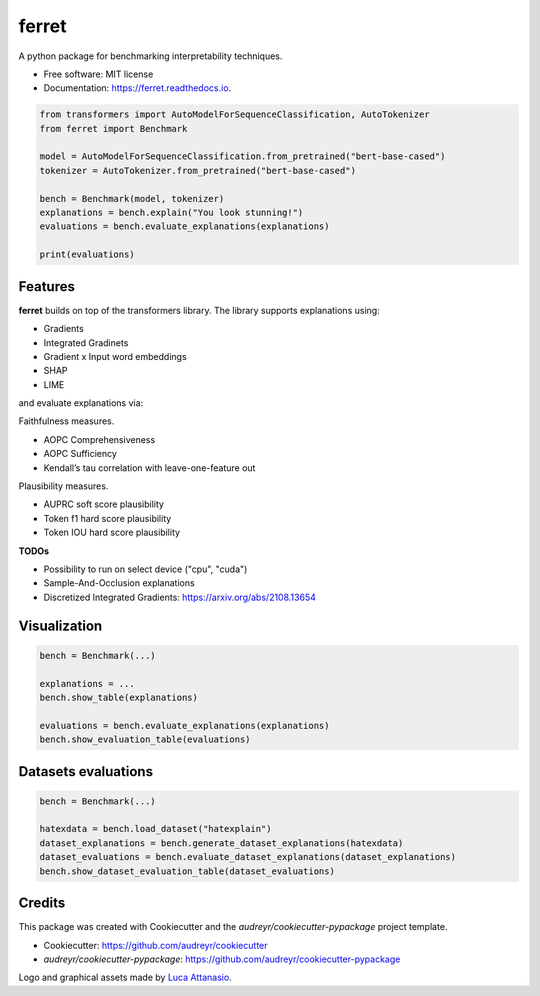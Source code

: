 ferret
========

|pypi badge| |docs badge|

|banner|

.. |pypi badge| image:: https://img.shields.io/pypi/v/ferret-xai.svg
    :target: https://pypi.python.org/pypi/ferret-xai
    :alt: Latest PyPI version

.. |Docs Badge| image:: https://readthedocs.org/projects/ferret/badge/?version=latest
    :alt: Documentation Status
    :scale: 100%
    :target: https://ferret.readthedocs.io/en/latest/?version=latest

.. |banner| image:: ./images/banner.png
    :alt: Ferret circular logo with the name to the right
    :scale: 100%

A python package for benchmarking interpretability techniques.

* Free software: MIT license
* Documentation: https://ferret.readthedocs.io.

.. code-block:: python

    from transformers import AutoModelForSequenceClassification, AutoTokenizer
    from ferret import Benchmark

    model = AutoModelForSequenceClassification.from_pretrained("bert-base-cased")
    tokenizer = AutoTokenizer.from_pretrained("bert-base-cased")

    bench = Benchmark(model, tokenizer)
    explanations = bench.explain("You look stunning!")
    evaluations = bench.evaluate_explanations(explanations)

    print(evaluations)


Features
--------

**ferret** builds on top of the transformers library. The library supports explanations using:

* Gradients
* Integrated Gradinets
* Gradient x Input word embeddings
* SHAP
* LIME

and evaluate explanations via:

Faithfulness measures.

* AOPC Comprehensiveness
* AOPC Sufficiency
* Kendall’s tau correlation with leave-one-feature out


Plausibility measures.

* AUPRC soft score plausibility
* Token f1 hard score plausibility
* Token IOU hard score plausibility

**TODOs**

* Possibility to run on select device ("cpu", "cuda")
* Sample-And-Occlusion explanations
* Discretized Integrated Gradients: https://arxiv.org/abs/2108.13654

Visualization
-------------

.. code-block:: python

    bench = Benchmark(...)

    explanations = ...
    bench.show_table(explanations)

    evaluations = bench.evaluate_explanations(explanations)
    bench.show_evaluation_table(evaluations)


Datasets evaluations
--------------------

.. code-block:: python

    bench = Benchmark(...)

    hatexdata = bench.load_dataset("hatexplain")
    dataset_explanations = bench.generate_dataset_explanations(hatexdata)
    dataset_evaluations = bench.evaluate_dataset_explanations(dataset_explanations)
    bench.show_dataset_evaluation_table(dataset_evaluations)


Credits
-------

This package was created with Cookiecutter and the *audreyr/cookiecutter-pypackage* project template.

- Cookiecutter: https://github.com/audreyr/cookiecutter
- `audreyr/cookiecutter-pypackage`: https://github.com/audreyr/cookiecutter-pypackage

Logo and graphical assets made by `Luca Attanasio <https://www.behance.net/attanasiol624d>`_.

